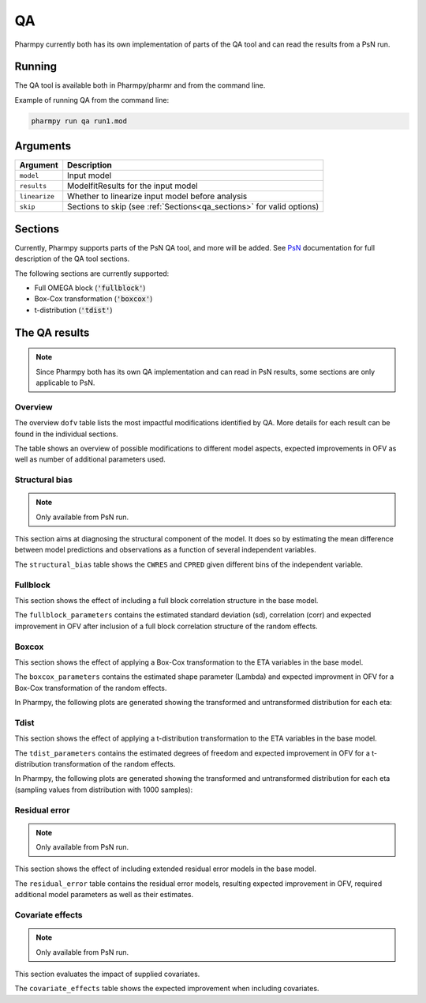 ==
QA
==

Pharmpy currently both has its own implementation of parts of the QA tool and can read the results from a PsN run.

~~~~~~~
Running
~~~~~~~

The QA tool is available both in Pharmpy/pharmr and from the command line.


.. pharmpy-code::

    from pharmpy.modeling import read_model
    from pharmpy.tools import read_modelfit_results, run_qa

    model = read_model('path/to/model')
    model_results = read_modelfit_results('path/to/model')
    res = run_qa(model=model, results=model_results, linearize=False)


Example of running QA from the command line:

.. code::

    pharmpy run qa run1.mod


~~~~~~~~~
Arguments
~~~~~~~~~

+------------------+------------------------------------------------------------------------+
| Argument         | Description                                                            |
+==================+========================================================================+
| ``model``        | Input model                                                            |
+------------------+------------------------------------------------------------------------+
| ``results``      | ModelfitResults for the input model                                    |
+------------------+------------------------------------------------------------------------+
| ``linearize``    | Whether to linearize input model before analysis                       |
+------------------+------------------------------------------------------------------------+
| ``skip``         | Sections to skip (see :ref:`Sections<qa_sections>` for valid options)  |
+------------------+------------------------------------------------------------------------+

.. _qa_sections:

~~~~~~~~
Sections
~~~~~~~~

Currently, Pharmpy supports parts of the PsN QA tool, and more will be added. See `PsN`_ documentation for full
description of the QA tool sections.

.. _PsN: https://uupharmacometrics.github.io/PsN/docs.html

The following sections are currently supported:

* Full OMEGA block (:code:`'fullblock'`)
* Box-Cox transformation (:code:`'boxcox'`)
* t-distribution (:code:`'tdist'`)


~~~~~~~~~~~~~~
The QA results
~~~~~~~~~~~~~~

.. note::

    Since Pharmpy both has its own QA implementation and can read in PsN results, some
    sections are only applicable to PsN.

Overview
~~~~~~~~

The overview ``dofv`` table lists the most impactful modifications identified by QA.
More details for each result can be found in the individual sections.

The table shows an overview of possible modifications to different model aspects,
expected improvements in OFV as well as number of additional parameters used.

.. pharmpy-execute::
    :hide-code:

    import pathlib
    from pharmpy.tools import read_results
    psn_res = read_results(pathlib.Path('tests/testdata/results/qa_psn_results.json'))
    res = read_results(pathlib.Path('tests/testdata/results/qa_results.json'))
    psn_res.dofv

Structural bias
~~~~~~~~~~~~~~~

.. note::

    Only available from PsN run.

This section aims at diagnosing the structural component of the model. It does so by estimating
the mean difference between model predictions and observations as a function of several independent variables.

The ``structural_bias`` table shows the ``CWRES`` and ``CPRED`` given different bins of the independent variable. 

.. pharmpy-execute::
    :hide-code:

    psn_res.structural_bias

Fullblock
~~~~~~~~~

This section shows the effect of including a full block correlation structure in the base model.

The ``fullblock_parameters`` contains the estimated standard deviation (sd), correlation (corr) and
expected improvement in OFV after inclusion of a full block correlation structure of the random effects.

.. pharmpy-execute::
    :hide-code:

    res.fullblock_parameters


Boxcox
~~~~~~

This section shows the effect of applying a Box-Cox transformation to the ETA variables in the base model.

The ``boxcox_parameters`` contains the estimated shape parameter (Lambda) and expected improvment in OFV for a
Box-Cox transformation of the random effects.

.. pharmpy-execute::
    :hide-code:

    res.boxcox_parameters

In Pharmpy, the following plots are generated showing the transformed and untransformed distribution for each
eta:

.. pharmpy-execute::
    :hide-code:

    res.boxcox_plot



Tdist
~~~~~

This section shows the effect of applying a t-distribution transformation to the ETA variables in the base model.

The ``tdist_parameters`` contains the estimated degrees of freedom and expected improvement in OFV for a 
t-distribution transformation of the random effects.

.. pharmpy-execute::
    :hide-code:

    psn_res.tdist_parameters

In Pharmpy, the following plots are generated showing the transformed and untransformed distribution for each
eta (sampling values from distribution with 1000 samples):

.. pharmpy-execute::
    :hide-code:

    res.tdist_plot


Residual error
~~~~~~~~~~~~~~

.. note::

    Only available from PsN run.

This section shows the effect of including extended residual error models in the base model.

The ``residual_error`` table contains the residual error models, resulting expected improvement in OFV, 
required additional model parameters as well as their estimates.

.. pharmpy-execute::
    :hide-code:

    psn_res.residual_error

Covariate effects
~~~~~~~~~~~~~~~~~

.. note::

    Only available from PsN run.

This section evaluates the impact of supplied covariates.

The ``covariate_effects`` table shows the expected improvement when including covariates.

.. pharmpy-execute::
    :hide-code:

    psn_res.covariate_effects
